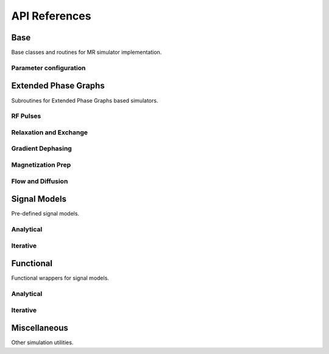API References
==============

Base
----
Base classes and routines for MR simulator implementation.

.. autosummary::
   :toctree: generated
   :nosignatures:

   torchsim.base.AbstractModel
   torchsim.base.autocast
   
Parameter configuration
~~~~~~~~~~~~~~~~~~~~~~~

.. autosummary::
   :toctree: generated
   :nosignatures:
   
   torchsim.base.prepare_environmental_parameters
   torchsim.base.prepare_single_pool
   torchsim.base.prepare_two_pool_bm
   torchsim.base.prepare_two_pool_mt
   torchsim.base.prepare_three_pool

Extended Phase Graphs
---------------------
Subroutines for Extended Phase Graphs based simulators.

.. autosummary::
   :toctree: generated
   :nosignatures:

   torchsim.epg.states_matrix
   torchsim.epg.get_signal
   torchsim.epg.get_demodulated_signal

RF Pulses
~~~~~~~~~

.. autosummary::
   :toctree: generated
   :nosignatures:

   torchsim.epg.rf_pulse_op
   torchsim.epg.phased_rf_pulse_op
   torchsim.epg.multidrive_rf_pulse_op
   torchsim.epg.phased_multidrive_rf_pulse_op
   torchsim.epg.rf_pulse
   
   torchsim.epg.initialize_mt_sat
   torchsim.epg.mt_sat_op
   torchsim.epg.multidrive_mt_sat_op
   torchsim.epg.mt_sat
    
Relaxation and Exchange
~~~~~~~~~~~~~~~~~~~~~~~

.. autosummary::
   :toctree: generated
   :nosignatures:

   torchsim.epg.longitudinal_relaxation_op
   torchsim.epg.longitudinal_relaxation
   torchsim.epg.longitudinal_relaxation_exchange_op
   torchsim.epg.longitudinal_relaxation_exchange
   torchsim.epg.transverse_relaxation_op
   torchsim.epg.transverse_relaxation
   torchsim.epg.transverse_relaxation_exchange_op
   torchsim.epg.transverse_relaxation_exchange
   
Gradient Dephasing
~~~~~~~~~~~~~~~~~~

.. autosummary::
   :toctree: generated
   :nosignatures:

   torchsim.epg.shift
   torchsim.epg.spoil  
   
Magnetization Prep
~~~~~~~~~~~~~~~~~~

.. autosummary::
   :toctree: generated
   :nosignatures:
   
    torchsim.epg.adiabatic_inversion   
   
Flow and Diffusion
~~~~~~~~~~~~~~~~~~

.. autosummary::
   :toctree: generated
   :nosignatures:

   torchsim.epg.diffusion_op
   torchsim.epg.diffusion
   torchsim.epg.flow_op
   torchsim.epg.flow   
   
Signal Models
-------------
Pre-defined signal models.

Analytical
~~~~~~~~~~

.. autosummary::
   :toctree: generated
   :nosignatures:  
   
   torchsim.models.bSSFPModel
   torchsim.models.SPGRModel
   
Iterative
~~~~~~~~~

.. autosummary::
   :toctree: generated
   :nosignatures:  
   
   torchsim.models.FSEModel
   torchsim.models.MP2RAGEModel
   torchsim.models.MPnRAGEModel
   torchsim.models.MRFModel
   
Functional
----------
Functional wrappers for signal models.

Analytical
~~~~~~~~~~

.. autosummary::
   :toctree: generated
   :nosignatures:  
   
   torchsim.bssfp_sim
   torchsim.spgr_sim
    
Iterative
~~~~~~~~~

.. autosummary::
   :toctree: generated
   :nosignatures:  
   
   torchsim.fse_sim
   torchsim.mp2rage_sim
   torchsim.mpnrage_sim
   torchsim.mrf_sim
    
Miscellaneous
-------------
Other simulation utilities.

.. autosummary::
   :toctree: generated
   :nosignatures:

   torchsim.utils.b1rms
   torchsim.utils.slice_prof


